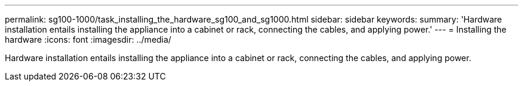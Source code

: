 ---
permalink: sg100-1000/task_installing_the_hardware_sg100_and_sg1000.html
sidebar: sidebar
keywords: 
summary: 'Hardware installation entails installing the appliance into a cabinet or rack, connecting the cables, and applying power.'
---
= Installing the hardware
:icons: font
:imagesdir: ../media/

[.lead]
Hardware installation entails installing the appliance into a cabinet or rack, connecting the cables, and applying power.

